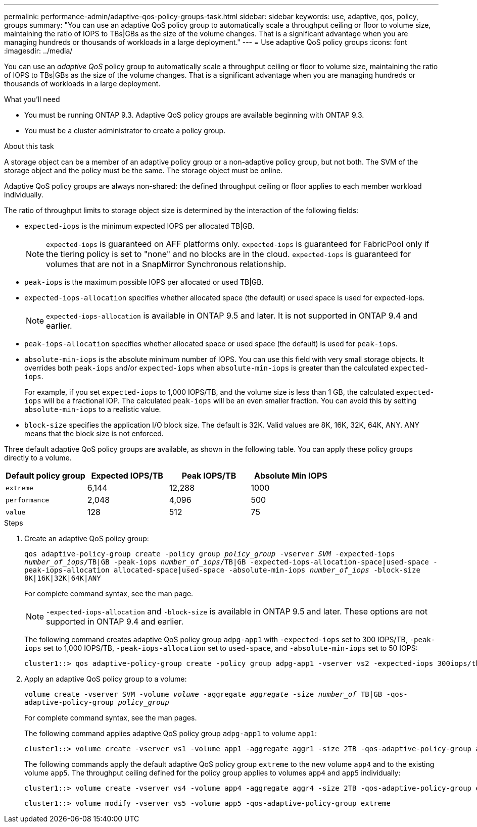 ---
permalink: performance-admin/adaptive-qos-policy-groups-task.html
sidebar: sidebar
keywords: use, adaptive, qos, policy, groups
summary: "You can use an adaptive QoS policy group to automatically scale a throughput ceiling or floor to volume size, maintaining the ratio of IOPS to TBs|GBs as the size of the volume changes. That is a significant advantage when you are managing hundreds or thousands of workloads in a large deployment."
---
= Use adaptive QoS policy groups
:icons: font
:imagesdir: ../media/

[.lead]
You can use an _adaptive QoS_ policy group to automatically scale a throughput ceiling or floor to volume size, maintaining the ratio of IOPS to TBs|GBs as the size of the volume changes. That is a significant advantage when you are managing hundreds or thousands of workloads in a large deployment.

.What you'll need

* You must be running ONTAP 9.3. Adaptive QoS policy groups are available beginning with ONTAP 9.3.
* You must be a cluster administrator to create a policy group.

.About this task

A storage object can be a member of an adaptive policy group or a non-adaptive policy group, but not both. The SVM of the storage object and the policy must be the same. The storage object must be online.

Adaptive QoS policy groups are always non-shared: the defined throughput ceiling or floor applies to each member workload individually.

The ratio of throughput limits to storage object size is determined by the interaction of the following fields:

* `expected-iops` is the minimum expected IOPS per allocated TB|GB.
+
[NOTE]
====
`expected-iops` is guaranteed on AFF platforms only. `expected-iops` is guaranteed for FabricPool only if the tiering policy is set to "none" and no blocks are in the cloud. `expected-iops` is guaranteed for volumes that are not in a SnapMirror Synchronous relationship.
====

* `peak-iops` is the maximum possible IOPS per allocated or used TB|GB.
* `expected-iops-allocation` specifies whether allocated space (the default) or used space is used for expected-iops.
+
[NOTE]
====
`expected-iops-allocation` is available in ONTAP 9.5 and later. It is not supported in ONTAP 9.4 and earlier.
====

* `peak-iops-allocation` specifies whether allocated space or used space (the default) is used for `peak-iops`.
* `absolute-min-iops` is the absolute minimum number of IOPS. You can use this field with very small storage objects. It overrides both `peak-iops` and/or `expected-iops` when `absolute-min-iops` is greater than the calculated `expected-iops`.
+
For example, if you set `expected-iops` to 1,000 IOPS/TB, and the volume size is less than 1 GB, the calculated `expected-iops` will be a fractional IOP. The calculated `peak-iops` will be an even smaller fraction. You can avoid this by setting `absolute-min-iops` to a realistic value.

* `block-size` specifies the application I/O block size. The default is 32K. Valid values are 8K, 16K, 32K, 64K, ANY. ANY means that the block size is not enforced.

Three default adaptive QoS policy groups are available, as shown in the following table. You can apply these policy groups directly to a volume.

|===

h| Default policy group h| Expected IOPS/TB h| Peak IOPS/TB h| Absolute Min IOPS

a|
`extreme`
a|
6,144
a|
12,288
a|
1000
a|
`performance`
a|
2,048
a|
4,096
a|
500
a|
`value`
a|
128
a|
512
a|
75
|===

.Steps

. Create an adaptive QoS policy group:
+
`qos adaptive-policy-group create -policy group _policy_group_ -vserver _SVM_ -expected-iops _number_of_iops_/TB|GB -peak-iops _number_of_iops_/TB|GB -expected-iops-allocation-space|used-space -peak-iops-allocation allocated-space|used-space -absolute-min-iops _number_of_iops_ -block-size 8K|16K|32K|64K|ANY`
+
For complete command syntax, see the man page.
+
[NOTE]
====
`-expected-iops-allocation` and `-block-size` is available in ONTAP 9.5 and later. These options are not supported in ONTAP 9.4 and earlier.
====
+
The following command creates adaptive QoS policy group `adpg-app1` with `-expected-iops` set to 300 IOPS/TB, `-peak-iops` set to 1,000 IOPS/TB, `-peak-iops-allocation` set to `used-space`, and `-absolute-min-iops` set to 50 IOPS:
+
----
cluster1::> qos adaptive-policy-group create -policy group adpg-app1 -vserver vs2 -expected-iops 300iops/tb -peak-iops 1000iops/TB -peak-iops-allocation used-space -absolute-min-iops 50iops
----

. Apply an adaptive QoS policy group to a volume:
+
`volume create -vserver SVM -volume _volume_ -aggregate _aggregate_ -size _number_of_ TB|GB -qos-adaptive-policy-group _policy_group_`
+
For complete command syntax, see the man pages.
+
The following command applies adaptive QoS policy group `adpg-app1` to volume `app1`:
+
----
cluster1::> volume create -vserver vs1 -volume app1 -aggregate aggr1 -size 2TB -qos-adaptive-policy-group adpg-app1
----
+
The following commands apply the default adaptive QoS policy group `extreme` to the new volume `app4` and to the existing volume `app5`. The throughput ceiling defined for the policy group applies to volumes `app4` and `app5` individually:
+
----
cluster1::> volume create -vserver vs4 -volume app4 -aggregate aggr4 -size 2TB -qos-adaptive-policy-group extreme
----
+
----
cluster1::> volume modify -vserver vs5 -volume app5 -qos-adaptive-policy-group extreme
----

// 08 DEC 2021, BURT 1430515
